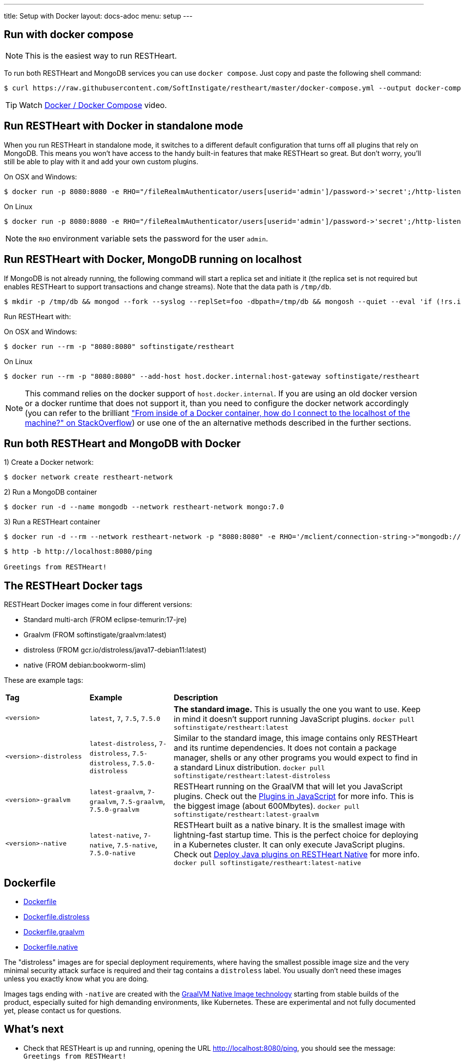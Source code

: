 ---
title: Setup with Docker
layout: docs-adoc
menu: setup
---

== Run with docker compose

NOTE: This is the easiest way to run RESTHeart.

To run both RESTHeart and MongoDB services you can use `docker compose`. Just copy and paste the following shell command:

[source,bash]
----
$ curl https://raw.githubusercontent.com/SoftInstigate/restheart/master/docker-compose.yml --output docker-compose.yml && docker compose up --attach restheart
----

TIP: Watch link:https://www.youtube.com/watch?v=dzggm7Wp2fU&t=206s[Docker / Docker Compose] video.

== Run RESTHeart with Docker in standalone mode

When you run RESTHeart in standalone mode, it switches to a different default configuration that turns off all plugins that rely on MongoDB. This means you won't have access to the handy built-in features that make RESTHeart so great. But don't worry, you'll still be able to play with it and add your own custom plugins.

[.text-muted]
On OSX and Windows:

[source,bash]
$ docker run -p 8080:8080 -e RHO="/fileRealmAuthenticator/users[userid='admin']/password->'secret';/http-listener/host->'0.0.0.0'" softinstigate/restheart -s

[.text-muted]
On Linux

[source,bash]
$ docker run -p 8080:8080 -e RHO="/fileRealmAuthenticator/users[userid='admin']/password->'secret';/http-listener/host->'0.0.0.0'" softinstigate/restheart -s

NOTE: the `RHO` environment variable sets the password for the user `admin`.

== Run RESTHeart with Docker, MongoDB running on localhost

If MongoDB is not already running, the following command will start a replica set and initiate it (the replica set is not required but enables RESTHeart to support transactions and change streams). Note that the data path is `/tmp/db`.

[source,bash]
----
$ mkdir -p /tmp/db && mongod --fork --syslog --replSet=foo -dbpath=/tmp/db && mongosh --quiet --eval 'if (!rs.isMaster().ismaster) rs.initiate();'
----

Run RESTHeart with:

[.text-muted]
On OSX and Windows:

[source,bash]
$ docker run --rm -p "8080:8080" softinstigate/restheart

[.text-muted]
On Linux

[source,bash]
$ docker run --rm -p "8080:8080" --add-host host.docker.internal:host-gateway softinstigate/restheart

NOTE: This command relies on the docker support of `host.docker.internal`. If you are using an old docker version or a docker runtime that does not support it, than you need to configure the docker network accordingly (you can refer to the brilliant link:https://stackoverflow.com/questions/24319662/from-inside-of-a-docker-container-how-do-i-connect-to-the-localhost-of-the-mach["From inside of a Docker container, how do I connect to the localhost of the machine?" on StackOverflow]) or use one of the an alternative methods described in the further sections.

== Run both RESTHeart and MongoDB with Docker

1) Create a Docker network:

[source,bash]
$ docker network create restheart-network

2) Run a MongoDB container

[source,bash]
$ docker run -d --name mongodb --network restheart-network mongo:7.0

3) Run a RESTHeart container

[source,bash]
$ docker run -d --rm --network restheart-network -p "8080:8080" -e RHO='/mclient/connection-string->"mongodb://mongodb"' softinstigate/restheart

[source,bash]
----
$ http -b http://localhost:8080/ping

Greetings from RESTHeart!
----

== The RESTHeart Docker tags

RESTHeart Docker images come in four different versions:

- Standard multi-arch (FROM eclipse-temurin:17-jre)
- Graalvm (FROM softinstigate/graalvm:latest)
- distroless (FROM gcr.io/distroless/java17-debian11:latest)
- native (FROM debian:bookworm-slim)

These are example tags:

[cols="1,1,3"]
|===
|**Tag**|**Example**|**Description**
|`<version>`|`latest`, `7`, `7.5`, `7.5.0`|**The standard image.**  This is usually the one you want to use. Keep in mind it doesn't support running JavaScript plugins. `docker pull softinstigate/restheart:latest`
|`<version>-distroless`|`latest-distroless`, `7-distroless`, `7.5-distroless`, `7.5.0-distroless` | Similar to the standard image, this image contains only RESTHeart and its runtime dependencies. It does not contain a package manager, shells or any other programs you would expect to find in a standard Linux distribution. `docker pull softinstigate/restheart:latest-distroless`
|`<version>-graalvm`|`latest-graalvm`, `7-graalvm`, `7.5-graalvm`, `7.5.0-graalvm` | RESTHeart running on the GraalVM that will let you JavaScript plugins. Check out the link:/docs/plugins/core-plugins-js[Plugins in JavaScript] for more info. This is the biggest image (about 600Mbytes). `docker pull softinstigate/restheart:latest-graalvm`
|`<version>-native`|`latest-native`, `7-native`, `7.5-native`, `7.5.0-native` | RESTHeart built as a native binary. It is the smallest image with lightning-fast startup time. This is the perfect choice for deploying in a Kubernetes cluster. It can only execute JavaScript plugins. Check out link:/docs/plugins/deploy#deploy-java-plugins-on-restheart-native[Deploy Java plugins on RESTHeart Native] for more info. `docker pull softinstigate/restheart:latest-native`
|===

== Dockerfile

- link:https://github.com/SoftInstigate/restheart/blob/master/core/Dockerfile[Dockerfile]
- link:https://github.com/SoftInstigate/restheart/blob/master/core/Dockerfile.distroless[Dockerfile.distroless]
- link:https://github.com/SoftInstigate/restheart/blob/master/core/Dockerfile.graalvm[Dockerfile.graalvm]
- link:https://github.com/SoftInstigate/restheart/blob/master/core/Dockerfile.native[Dockerfile.native]

The "distroless" images are for special deployment requirements, where having the smallest possible image size and the very minimal security attack surface is required and their tag contains a `distroless` label. You usually don't need these images unless you exactly know what you are doing.

Images tags ending with `-native` are created with the link:https://www.graalvm.org/reference-manual/native-image/[GraalVM Native Image technology] starting from stable builds of the product, especially suited for high demanding environments, like Kubernetes. These are experimental and not fully documented yet, please contact us for questions.

== What's next

- Check that RESTHeart is up and running, opening the URL link:http://localhost:8080/ping[http://localhost:8080/ping], you should see the message: `Greetings from RESTHeart!`
- Check the link:/docs/configuration[Configuration] page
- Play with the link:/docs/mongodb-rest/tutorial[REST API Tutorial]
- Play with the link:/docs/mongodb-graphql/tutorial[GraphQL API Tutorial]
- Deploy some plugins from the the link:https://github.com/SoftInstigate/restheart/tree/master/examples[plugin examples repo]
- Load the link:/docs/mongodb-rest/sample-data[sample data] into MongoDB and play with the Data API.
